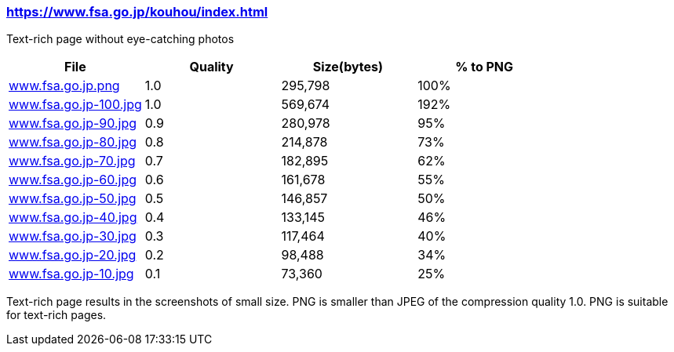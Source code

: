 === https://www.fsa.go.jp/kouhou/index.html

Text-rich page without eye-catching photos

|===
|File|Quality|Size(bytes)|% to PNG

| link:https://kazurayam.github.io/ashotwrapper/samples/com.kazurayam.ashotwrapper.samples.FileSizeTest/www.fsa.go.jp/www.fsa.go.jp.png[www.fsa.go.jp.png]
| 1.0
| 295,798
| 100%

| link:https://kazurayam.github.io/ashotwrapper/samples/com.kazurayam.ashotwrapper.samples.FileSizeTest/www.fsa.go.jp/www.fsa.go.jp-100.jpg[www.fsa.go.jp-100.jpg]
| 1.0
| 569,674
| 192%

| link:https://kazurayam.github.io/ashotwrapper/samples/com.kazurayam.ashotwrapper.samples.FileSizeTest/www.fsa.go.jp/www.fsa.go.jp-90.jpg[www.fsa.go.jp-90.jpg]
| 0.9
| 280,978
| 95%

| link:https://kazurayam.github.io/ashotwrapper/samples/com.kazurayam.ashotwrapper.samples.FileSizeTest/www.fsa.go.jp/www.fsa.go.jp-80.jpg[www.fsa.go.jp-80.jpg]
| 0.8
| 214,878
| 73%

| link:https://kazurayam.github.io/ashotwrapper/samples/com.kazurayam.ashotwrapper.samples.FileSizeTest/www.fsa.go.jp/www.fsa.go.jp-70.jpg[www.fsa.go.jp-70.jpg]
| 0.7
| 182,895
| 62%

| link:https://kazurayam.github.io/ashotwrapper/samples/com.kazurayam.ashotwrapper.samples.FileSizeTest/www.fsa.go.jp/www.fsa.go.jp-60.jpg[www.fsa.go.jp-60.jpg]
| 0.6
| 161,678
| 55%

| link:https://kazurayam.github.io/ashotwrapper/samples/com.kazurayam.ashotwrapper.samples.FileSizeTest/www.fsa.go.jp/www.fsa.go.jp-50.jpg[www.fsa.go.jp-50.jpg]
| 0.5
| 146,857
| 50%

| link:https://kazurayam.github.io/ashotwrapper/samples/com.kazurayam.ashotwrapper.samples.FileSizeTest/www.fsa.go.jp/www.fsa.go.jp-40.jpg[www.fsa.go.jp-40.jpg]
| 0.4
| 133,145
| 46%

| link:https://kazurayam.github.io/ashotwrapper/samples/com.kazurayam.ashotwrapper.samples.FileSizeTest/www.fsa.go.jp/www.fsa.go.jp-30.jpg[www.fsa.go.jp-30.jpg]
| 0.3
| 117,464
| 40%

| link:https://kazurayam.github.io/ashotwrapper/samples/com.kazurayam.ashotwrapper.samples.FileSizeTest/www.fsa.go.jp/www.fsa.go.jp-20.jpg[www.fsa.go.jp-20.jpg]
| 0.2
| 98,488
| 34%

| link:https://kazurayam.github.io/ashotwrapper/samples/com.kazurayam.ashotwrapper.samples.FileSizeTest/www.fsa.go.jp/www.fsa.go.jp-10.jpg[www.fsa.go.jp-10.jpg]
| 0.1
| 73,360
| 25%

|===
Text-rich page results in the screenshots of small size. PNG is smaller than JPEG of the compression quality 1.0. PNG is suitable for text-rich pages.

